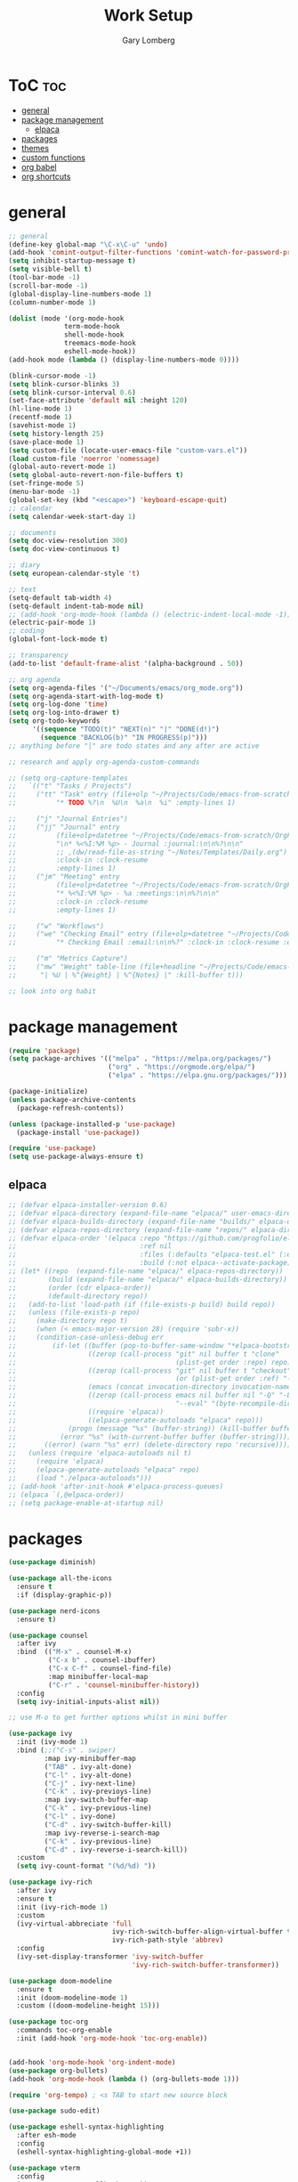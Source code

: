 #+TITLE: Work Setup
#+AUTHOR: Gary Lomberg
#+STARTUP: overview

* ToC :toc:
- [[#general][general]]
- [[#package-management][package management]]
  - [[#elpaca][elpaca]]
- [[#packages][packages]]
- [[#themes][themes]]
- [[#custom-functions][custom functions]]
- [[#org-babel][org babel]]
- [[#org-shortcuts][org shortcuts]]

* general
#+begin_src emacs-lisp
  ;; general
  (define-key global-map "\C-x\C-u" 'undo)
  (add-hook 'comint-output-filter-functions 'comint-watch-for-password-prompt)
  (setq inhibit-startup-message t)
  (setq visible-bell t)
  (tool-bar-mode -1)
  (scroll-bar-mode -1)
  (global-display-line-numbers-mode 1)
  (column-number-mode 1)

  (dolist (mode '(org-mode-hook
                term-mode-hook
                shell-mode-hook
                treemacs-mode-hook
                eshell-mode-hook))
  (add-hook mode (lambda () (display-line-numbers-mode 0))))

  (blink-cursor-mode -1)
  (setq blink-cursor-blinks 3)
  (setq blink-cursor-interval 0.6)
  (set-face-attribute 'default nil :height 120)
  (hl-line-mode 1)
  (recentf-mode 1)
  (savehist-mode 1)
  (setq history-length 25)
  (save-place-mode 1)
  (setq custom-file (locate-user-emacs-file "custom-vars.el"))
  (load custom-file 'noerror 'nomessage)
  (global-auto-revert-mode 1)
  (setq global-auto-revert-non-file-buffers t)
  (set-fringe-mode 5)
  (menu-bar-mode -1)
  (global-set-key (kbd "<escape>") 'keyboard-escape-quit)
  ;; calendar
  (setq calendar-week-start-day 1)

  ;; documents
  (setq doc-view-resolution 300)
  (setq doc-view-continuous t)

  ;; diary
  (setq european-calendar-style 't)

  ;; text
  (setq-default tab-width 4)
  (setq-default indent-tab-mode nil)
  ;; (add-hook 'org-mode-hook (lambda () (electric-indent-local-mode -1)))
  (electric-pair-mode 1)
  ;; coding
  (global-font-lock-mode t)  

  ;; transparency
  (add-to-list 'default-frame-alist '(alpha-background . 50))

  ;; org agenda
  (setq org-agenda-files '("~/Documents/emacs/org_mode.org"))
  (setq org-agenda-start-with-log-mode t)
  (setq org-log-done 'time)
  (setq org-log-into-drawer t)
  (setq org-todo-keywords
        '((sequence "TODO(t)" "NEXT(n)" "|" "DONE(d!)")
          (sequence "BACKLOG(b)" "IN PROGRESS(p)")))
  ;; anything before "|" are todo states and any after are active

  ;; research and apply org-agenda-custom-commands

  ;; (setq org-capture-templates
  ;;   `(("t" "Tasks / Projects")
  ;;     ("tt" "Task" entry (file+olp "~/Projects/Code/emacs-from-scratch/OrgFiles/Tasks.org" "Inbox")
  ;;          "* TODO %?\n  %U\n  %a\n  %i" :empty-lines 1)

  ;;     ("j" "Journal Entries")
  ;;     ("jj" "Journal" entry
  ;;          (file+olp+datetree "~/Projects/Code/emacs-from-scratch/OrgFiles/Journal.org")
  ;;          "\n* %<%I:%M %p> - Journal :journal:\n\n%?\n\n"
  ;;          ;; ,(dw/read-file-as-string "~/Notes/Templates/Daily.org")
  ;;          :clock-in :clock-resume
  ;;          :empty-lines 1)
  ;;     ("jm" "Meeting" entry
  ;;          (file+olp+datetree "~/Projects/Code/emacs-from-scratch/OrgFiles/Journal.org")
  ;;          "* %<%I:%M %p> - %a :meetings:\n\n%?\n\n"
  ;;          :clock-in :clock-resume
  ;;          :empty-lines 1)

  ;;     ("w" "Workflows")
  ;;     ("we" "Checking Email" entry (file+olp+datetree "~/Projects/Code/emacs-from-scratch/OrgFiles/Journal.org")
  ;;          "* Checking Email :email:\n\n%?" :clock-in :clock-resume :empty-lines 1)

  ;;     ("m" "Metrics Capture")
  ;;     ("mw" "Weight" table-line (file+headline "~/Projects/Code/emacs-from-scratch/OrgFiles/Metrics.org" "Weight")
  ;;      "| %U | %^{Weight} | %^{Notes} |" :kill-buffer t)))

  ;; look into org habit
#+end_src

* package management

#+begin_src emacs-lisp
  (require 'package)
  (setq package-archives '(("melpa" . "https://melpa.org/packages/")
                           ("org" . "https://orgmode.org/elpa/")
                           ("elpa" . "https://elpa.gnu.org/packages/")))

  (package-initialize)
  (unless package-archive-contents
    (package-refresh-contents))

  (unless (package-installed-p 'use-package)
    (package-install 'use-package))

  (require 'use-package)
  (setq use-package-always-ensure t)  
#+end_src

** elpaca 
#+begin_src emacs-lisp
  ;; (defvar elpaca-installer-version 0.6)
  ;; (defvar elpaca-directory (expand-file-name "elpaca/" user-emacs-directory))
  ;; (defvar elpaca-builds-directory (expand-file-name "builds/" elpaca-directory))
  ;; (defvar elpaca-repos-directory (expand-file-name "repos/" elpaca-directory))
  ;; (defvar elpaca-order '(elpaca :repo "https://github.com/progfolio/elpaca.git"
  ;;                               :ref nil
  ;;                               :files (:defaults "elpaca-test.el" (:exclude "extensions"))
  ;;                               :build (:not elpaca--activate-package)))
  ;; (let* ((repo  (expand-file-name "elpaca/" elpaca-repos-directory))
  ;;        (build (expand-file-name "elpaca/" elpaca-builds-directory))
  ;;        (order (cdr elpaca-order))
  ;;        (default-directory repo))
  ;;   (add-to-list 'load-path (if (file-exists-p build) build repo))
  ;;   (unless (file-exists-p repo)
  ;;     (make-directory repo t)
  ;;     (when (< emacs-major-version 28) (require 'subr-x))
  ;;     (condition-case-unless-debug err
  ;;         (if-let ((buffer (pop-to-buffer-same-window "*elpaca-bootstrap*"))
  ;;                  ((zerop (call-process "git" nil buffer t "clone"
  ;;                                        (plist-get order :repo) repo)))
  ;;                  ((zerop (call-process "git" nil buffer t "checkout"
  ;;                                        (or (plist-get order :ref) "--"))))
  ;;                  (emacs (concat invocation-directory invocation-name))
  ;;                  ((zerop (call-process emacs nil buffer nil "-Q" "-L" "." "--batch"
  ;;                                        "--eval" "(byte-recompile-directory \".\" 0 'force)")))
  ;;                  ((require 'elpaca))
  ;;                  ((elpaca-generate-autoloads "elpaca" repo)))
  ;;             (progn (message "%s" (buffer-string)) (kill-buffer buffer))
  ;;           (error "%s" (with-current-buffer buffer (buffer-string))))
  ;;       ((error) (warn "%s" err) (delete-directory repo 'recursive))))
  ;;   (unless (require 'elpaca-autoloads nil t)
  ;;     (require 'elpaca)
  ;;     (elpaca-generate-autoloads "elpaca" repo)
  ;;     (load "./elpaca-autoloads")))
  ;; (add-hook 'after-init-hook #'elpaca-process-queues)
  ;; (elpaca `(,@elpaca-order))  
  ;; (setq package-enable-at-startup nil)
#+end_src

* packages
#+begin_src emacs-lisp
  (use-package diminish)

  (use-package all-the-icons
    :ensure t
    :if (display-graphic-p))

  (use-package nerd-icons
    :ensure t)

  (use-package counsel
    :after ivy
    :bind  (("M-x" . counsel-M-x)
            ("C-x b" . counsel-ibuffer)
            ("C-x C-f" . counsel-find-file)
            :map minibuffer-local-map
            ("C-r" . 'counsel-minibuffer-history))
    :config
    (setq ivy-initial-inputs-alist nil))

  ;; use M-o to get further options whilst in mini buffer

  (use-package ivy
    :init (ivy-mode 1)
    :bind (;;("C-s" . swiper)
           :map ivy-minibuffer-map
           ("TAB" . ivy-alt-done)
           ("C-l" . ivy-alt-done)
           ("C-j" . ivy-next-line)		 
           ("C-k" . ivy-previoys-line)
           :map ivy-switch-buffer-map		 
           ("C-k" . ivy-previous-line)
           ("C-l" . ivy-done)
           ("C-d" . ivy-switch-buffer-kill)
           :map ivy-reverse-i-search-map
           ("C-k" . ivy-previous-line)
           ("C-d" . ivy-reverse-i-search-kill))
    :custom
    (setq ivy-count-format "(%d/%d) "))

  (use-package ivy-rich
    :after ivy
    :ensure t
    :init (ivy-rich-mode 1)
    :custom
    (ivy-virtual-abbreciate 'full
                            ivy-rich-switch-buffer-align-virtual-buffer t
                            ivy-rich-path-style 'abbrev)
    :config
    (ivy-set-display-transformer 'ivy-switch-buffer
                                 'ivy-rich-switch-buffer-transformer))

  (use-package doom-modeline
    :ensure t
    :init (doom-modeline-mode 1)
    :custom ((doom-modeline-height 15)))

  (use-package toc-org
    :commands toc-org-enable
    :init (add-hook 'org-mode-hook 'toc-org-enable))


  (add-hook 'org-mode-hook 'org-indent-mode)
  (use-package org-bullets)
  (add-hook 'org-mode-hook (lambda () (org-bullets-mode 1)))

  (require 'org-tempo) ; <s TAB to start new source block

  (use-package sudo-edit)

  (use-package eshell-syntax-highlighting
    :after esh-mode
    :config
    (eshell-syntax-highlighting-global-mode +1))

  (use-package vterm
    :config
    (setq vterm-max-scrollback 5000))

  (use-package rainbow-mode
    :hook org-mode prog-mode)
  (use-package projectile
    :config (projectile-mode 1)
    :custom (projectile-completion-system 'ivy)
    :bind-keymap ("C-c p" . projectile-command-map))

  (use-package dashboard
    :ensure t
    :init
    (setq initial-buffer-choice 'dashboard-open)
    (setq dashboard-set-heading-icons t)
    (setq dashboard-banner-logo-title "Welcome")
    (setq dashboard-startup-banner 'logo) ;; can use string pointing to logo file
    (setq dashboard-center-content t)
    (setq dashboard-items '((recents . 5)
                            (agenda . 5)
                            (bookmarks . 3)
                            (projects . 3)
                            (registers . 3)))
    ;; (dashboard-modify-heading-icons '((bookmarks . "book"))) ; (recents . "file-text")
    :config
    (dashboard-setup-startup-hook))

  (use-package flycheck
    :ensure t
    :defer t
    :diminish
    :init (global-flycheck-mode))

  (use-package company
    :defer 2
    :diminish
    :custom
    (company-begin-commands '(self-insert-command))
    (command-idle-delay .1)
    (company-minimum-prefix-length 2)
    (company-show-numbers t)
    (company-tooltips-align-annotations 't)
    (global-company-mode t))

  (use-package company-box
    :after company
    :diminish
    :hook (company-mode . company-box-mode))

  (use-package peep-dired
    :after dired)

  (use-package which-key
    :init (which-key-mode)
    :config (setq which-key-idle-delay 0.3))

  (use-package git-timemachine)

  (use-package magit)
  ;; use ? to get help commands

  (use-package rainbow-delimiters
    :hook ((emacs-lisp-mode . rainbow-delimiters-mode)
           (org-mode . rainbow-delimiters-mode)
           (prog-mode . rainbow-delimiters-mode)
           (clojure-mode . rainbow-delimiters-mode)))

  (use-package tldr)

  (use-package helpful
    :commands (helpful-callable helpful-variable helpful-command helpful-key)
    :custom
    (counsel-describe-function-function #'helpful-callable)
    (counsel-describe-variable-function #'helpful-variable)
    :bind
    ([remap describe-function] . counsel-describe-function)
    ([remap describe-command] . helpful-command)
    ([remap describe-variable] . counsel-describe-variable)
    ([remap describe-key] . helpful-key))

  (use-package general)
  ;; research general for creating a place to set namespaced custom key bindings
  ;; using prefixes e.g. "C-SPACE"
  ;; also investigate hydra package

#+end_src

* themes
#+begin_src emacs-lisp
    ;; (require 'modus-themes)
    ;; (load-theme 'modus-operandi t)
    ;; (setq modus-theme-mode-line '(borderless))
    ;; (setq modus-themes-region '(bg-only))
    ;; (load-theme 'modus-vivendi t)
    ;; (load-theme 'deeper-blue t)

    ;; (use-package timu-spacegrey-theme
    ;; :ensure t
    ;; :config
    ;; (load-theme 'timu-spacegrey t))

  (use-package ample-theme
    :init (progn (load-theme 'ample t t)
                 (load-theme 'ample-flat t t)
                 (load-theme 'ample-light t t)
                 (enable-theme 'ample))
    :defer t
    :ensure t)  
#+end_src

* custom functions
#+begin_src emacs-lisp
  ;; custom functions
  (defun count-words-buffer ()
	"Count the number of words in the current buffer;
  print a message in the minibuffer with the result."
	(interactive)
	(let ((count 0))
	  (save-excursion
		(goto-char (point-min))
		(while (< (point) (point-max))
		  (forward-word 1)
		  (setq count (1+ count)))
		(message "buffer conatains %d words." count))))

  (defun goto-percent (percent)
	(interactive "nGoto percent: ")
	(let* ((size (point-max))
		   (charpos (/ (* size percent) 100)))
	  (goto-char charpos)))

  (defun pluralize (word count &optional plural)
	(if (= count 1)
		word
	  (if (null plural)
		  (concat word "s")
		plural)))

  (defun how-many (count)
	(cond ((zerop count) "no")
		  ((= count 1) "one")
		  ((= count 2) "two")
		  (t "many")))

  (defun report-change-count (count)
	(message "Made %s %s" (how-many count) (pluralize "change" count)))  
#+end_src
* org babel
#+begin_src emacs-lisp
  (setq org-confirm-babel-evaluate nil)
  (with-eval-after-load 'org
    (org-babel-do-load-languages
        'org-babel-load-languages
        '((emacs-lisp . t)
        (python . t)))

#+end_src
* org shortcuts

shift-tab = toggle visibilities
C-return = new item at same level
M-arrows = move heading
C-c C-l = insert link
shift-arrows = cycle states

#+begin_src python :session

  def return_hello():
      return "hello"

  return_hello()

#+end_src

#+RESULTS:
: hello
